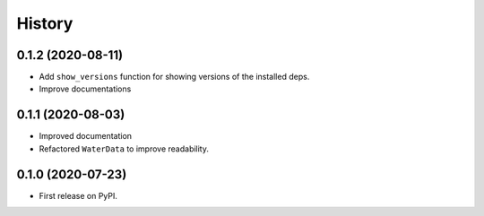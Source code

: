 =======
History
=======

0.1.2 (2020-08-11)
------------------

- Add ``show_versions`` function for showing versions of the installed deps.
- Improve documentations

0.1.1 (2020-08-03)
------------------

- Improved documentation
- Refactored ``WaterData`` to improve readability.

0.1.0 (2020-07-23)
------------------

- First release on PyPI.
